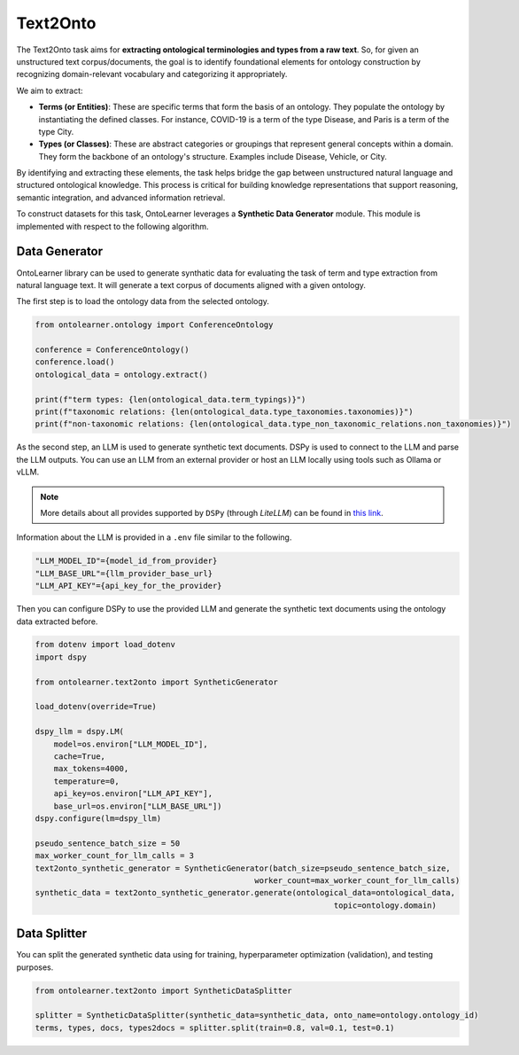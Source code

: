 Text2Onto
==================================

The Text2Onto task aims for **extracting ontological terminologies and types from a raw text**. So, for given an unstructured text corpus/documents, the goal is to identify foundational elements for ontology construction by recognizing domain-relevant vocabulary and categorizing it appropriately.

We aim to extract:

* **Terms (or Entities)**: These are specific terms that form the basis of an ontology. They populate the ontology by instantiating the defined classes. For instance, COVID-19 is a term of the type Disease, and Paris is a term of the type City.
* **Types (or Classes)**: These are abstract categories or groupings that represent general concepts within a domain. They form the backbone of an ontology's structure. Examples include Disease, Vehicle, or City.

By identifying and extracting these elements, the task helps bridge the gap between unstructured natural language and structured ontological knowledge. This process is critical for building knowledge representations that support reasoning, semantic integration, and advanced information retrieval.

To construct datasets for this task, OntoLearner leverages a **Synthetic Data Generator** module. This module is implemented with respect to the following algorithm.

.. raw:: html

   <div align="center">
     <img src="https://raw.githubusercontent.com/sciknoworg/OntoLearner/refs/heads/main/docs/source/images/text2onto.png" width="90%"/>
   </div>
   <br>


Data Generator
-----------------------------------------
OntoLearner library can be used to generate synthatic data for evaluating the task of term and type extraction from natural language text. It will generate a text corpus of documents aligned with a given ontology.

The first step is to load the ontology data from the selected ontology.

.. code-block:: python

    from ontolearner.ontology import ConferenceOntology

    conference = ConferenceOntology()
    conference.load()
    ontological_data = ontology.extract()

    print(f"term types: {len(ontological_data.term_typings)}")
    print(f"taxonomic relations: {len(ontological_data.type_taxonomies.taxonomies)}")
    print(f"non-taxonomic relations: {len(ontological_data.type_non_taxonomic_relations.non_taxonomies)}")


As the second step, an LLM is used to generate synthetic text documents. DSPy is used to connect to the LLM and parse the LLM outputs. You can use an LLM from an external provider
or host an LLM locally using tools such as Ollama or vLLM.

.. note::

     More details about all provides supported by ``DSPy`` (through *LiteLLM*) can be found in `this link <https://docs.litellm.ai/docs/providers>`_.

Information about the LLM is provided in a ``.env`` file similar to the following.

.. code-block::

    "LLM_MODEL_ID"={model_id_from_provider}
    "LLM_BASE_URL"={llm_provider_base_url}
    "LLM_API_KEY"={api_key_for_the_provider}


Then you can configure DSPy to use the provided LLM and generate the synthetic text documents using the ontology data extracted before.

.. code-block:: python

    from dotenv import load_dotenv
    import dspy

    from ontolearner.text2onto import SyntheticGenerator

    load_dotenv(override=True)

    dspy_llm = dspy.LM(
        model=os.environ["LLM_MODEL_ID"],
        cache=True,
        max_tokens=4000,
        temperature=0,
        api_key=os.environ["LLM_API_KEY"],
        base_url=os.environ["LLM_BASE_URL"])
    dspy.configure(lm=dspy_llm)

    pseudo_sentence_batch_size = 50
    max_worker_count_for_llm_calls = 3
    text2onto_synthetic_generator = SyntheticGenerator(batch_size=pseudo_sentence_batch_size,
                                                   worker_count=max_worker_count_for_llm_calls)
    synthetic_data = text2onto_synthetic_generator.generate(ontological_data=ontological_data,
                                                                    topic=ontology.domain)

Data Splitter
------------------------

You can split the generated synthetic data using for training, hyperparameter optimization (validation), and testing purposes.

.. code-block:: python

    from ontolearner.text2onto import SyntheticDataSplitter

    splitter = SyntheticDataSplitter(synthetic_data=synthetic_data, onto_name=ontology.ontology_id)
    terms, types, docs, types2docs = splitter.split(train=0.8, val=0.1, test=0.1)
